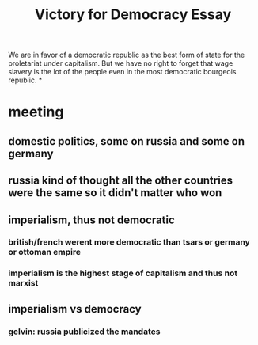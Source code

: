 #+TITLE: Victory for Democracy Essay
We are in favor
of a democratic republic as the best form of state for the proletariat under capitalism. But we have no right
to forget that wage slavery is the lot of the people even in the most democratic bourgeois republic.
*
* meeting
** domestic politics, some on russia and some on germany
** russia kind of thought all the other countries were the same so it didn't matter who won
** imperialism, thus not democratic
*** british/french werent more democratic than tsars or germany or ottoman empire
*** imperialism is the highest stage of capitalism and thus not marxist
** imperialism vs democracy
*** gelvin: russia publicized the mandates
